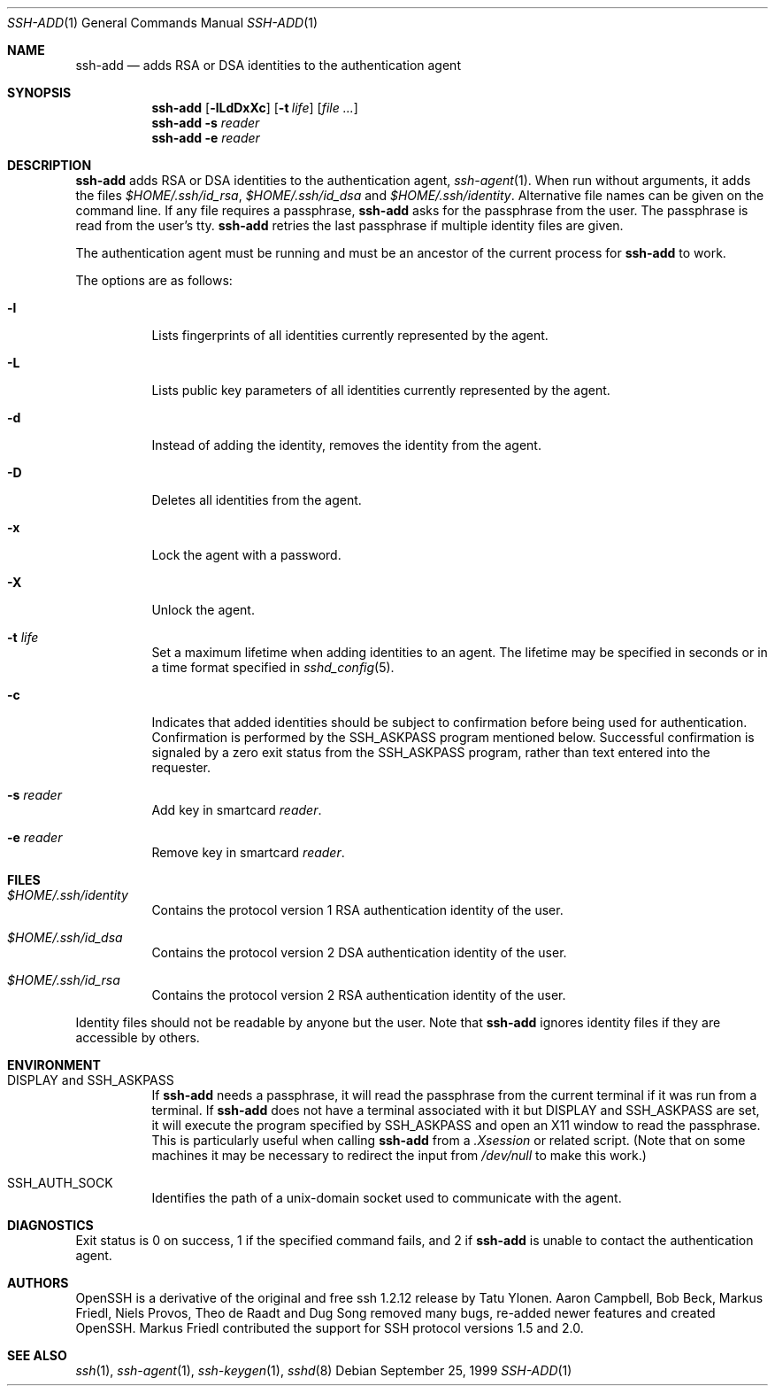 .\"	$NetBSD: ssh-add.1,v 1.11 2003/04/03 06:21:35 itojun Exp $
.\"	$OpenBSD: ssh-add.1,v 1.38 2003/03/28 10:11:43 jmc Exp $
.\"
.\"  -*- nroff -*-
.\"
.\" Author: Tatu Ylonen <ylo@cs.hut.fi>
.\" Copyright (c) 1995 Tatu Ylonen <ylo@cs.hut.fi>, Espoo, Finland
.\"                    All rights reserved
.\"
.\" As far as I am concerned, the code I have written for this software
.\" can be used freely for any purpose.  Any derived versions of this
.\" software must be clearly marked as such, and if the derived work is
.\" incompatible with the protocol description in the RFC file, it must be
.\" called by a name other than "ssh" or "Secure Shell".
.\"
.\"
.\" Copyright (c) 1999,2000 Markus Friedl.  All rights reserved.
.\" Copyright (c) 1999 Aaron Campbell.  All rights reserved.
.\" Copyright (c) 1999 Theo de Raadt.  All rights reserved.
.\"
.\" Redistribution and use in source and binary forms, with or without
.\" modification, are permitted provided that the following conditions
.\" are met:
.\" 1. Redistributions of source code must retain the above copyright
.\"    notice, this list of conditions and the following disclaimer.
.\" 2. Redistributions in binary form must reproduce the above copyright
.\"    notice, this list of conditions and the following disclaimer in the
.\"    documentation and/or other materials provided with the distribution.
.\"
.\" THIS SOFTWARE IS PROVIDED BY THE AUTHOR ``AS IS'' AND ANY EXPRESS OR
.\" IMPLIED WARRANTIES, INCLUDING, BUT NOT LIMITED TO, THE IMPLIED WARRANTIES
.\" OF MERCHANTABILITY AND FITNESS FOR A PARTICULAR PURPOSE ARE DISCLAIMED.
.\" IN NO EVENT SHALL THE AUTHOR BE LIABLE FOR ANY DIRECT, INDIRECT,
.\" INCIDENTAL, SPECIAL, EXEMPLARY, OR CONSEQUENTIAL DAMAGES (INCLUDING, BUT
.\" NOT LIMITED TO, PROCUREMENT OF SUBSTITUTE GOODS OR SERVICES; LOSS OF USE,
.\" DATA, OR PROFITS; OR BUSINESS INTERRUPTION) HOWEVER CAUSED AND ON ANY
.\" THEORY OF LIABILITY, WHETHER IN CONTRACT, STRICT LIABILITY, OR TORT
.\" (INCLUDING NEGLIGENCE OR OTHERWISE) ARISING IN ANY WAY OUT OF THE USE OF
.\" THIS SOFTWARE, EVEN IF ADVISED OF THE POSSIBILITY OF SUCH DAMAGE.
.\"
.Dd September 25, 1999
.Dt SSH-ADD 1
.Os
.Sh NAME
.Nm ssh-add
.Nd adds RSA or DSA identities to the authentication agent
.Sh SYNOPSIS
.Nm ssh-add
.Op Fl lLdDxXc
.Op Fl t Ar life
.Op Ar
.Nm ssh-add
.Fl s Ar reader
.Nm ssh-add
.Fl e Ar reader
.Sh DESCRIPTION
.Nm
adds RSA or DSA identities to the authentication agent,
.Xr ssh-agent 1 .
When run without arguments, it adds the files
.Pa $HOME/.ssh/id_rsa ,
.Pa $HOME/.ssh/id_dsa
and
.Pa $HOME/.ssh/identity .
Alternative file names can be given on the command line.
If any file requires a passphrase,
.Nm
asks for the passphrase from the user.
The passphrase is read from the user's tty.
.Nm
retries the last passphrase if multiple identity files are given.
.Pp
The authentication agent must be running and must be an ancestor of
the current process for
.Nm
to work.
.Pp
The options are as follows:
.Bl -tag -width Ds
.It Fl l
Lists fingerprints of all identities currently represented by the agent.
.It Fl L
Lists public key parameters of all identities currently represented by the agent.
.It Fl d
Instead of adding the identity, removes the identity from the agent.
.It Fl D
Deletes all identities from the agent.
.It Fl x
Lock the agent with a password.
.It Fl X
Unlock the agent.
.It Fl t Ar life
Set a maximum lifetime when adding identities to an agent.
The lifetime may be specified in seconds or in a time format
specified in
.Xr sshd_config 5 .
.It Fl c
Indicates that added identities should be subject to confirmation before
being used for authentication.
Confirmation is performed by the
.Ev SSH_ASKPASS
program mentioned below.
Successful confirmation is signaled by a zero exit status from the
.Ev SSH_ASKPASS
program, rather than text entered into the requester.
.It Fl s Ar reader
Add key in smartcard
.Ar reader .
.It Fl e Ar reader
Remove key in smartcard
.Ar reader .
.El
.Sh FILES
.Bl -tag -width Ds
.It Pa $HOME/.ssh/identity
Contains the protocol version 1 RSA authentication identity of the user.
.It Pa $HOME/.ssh/id_dsa
Contains the protocol version 2 DSA authentication identity of the user.
.It Pa $HOME/.ssh/id_rsa
Contains the protocol version 2 RSA authentication identity of the user.
.El
.Pp
Identity files should not be readable by anyone but the user.
Note that
.Nm
ignores identity files if they are accessible by others.
.Sh ENVIRONMENT
.Bl -tag -width Ds
.It Ev "DISPLAY" and "SSH_ASKPASS"
If
.Nm
needs a passphrase, it will read the passphrase from the current
terminal if it was run from a terminal.
If
.Nm
does not have a terminal associated with it but
.Ev DISPLAY
and
.Ev SSH_ASKPASS
are set, it will execute the program specified by
.Ev SSH_ASKPASS
and open an X11 window to read the passphrase.
This is particularly useful when calling
.Nm
from a
.Pa .Xsession
or related script.
(Note that on some machines it
may be necessary to redirect the input from
.Pa /dev/null
to make this work.)
.It Ev SSH_AUTH_SOCK
Identifies the path of a unix-domain socket used to communicate with the
agent.
.El
.Sh DIAGNOSTICS
Exit status is 0 on success, 1 if the specified command fails,
and 2 if
.Nm
is unable to contact the authentication agent.
.Sh AUTHORS
OpenSSH is a derivative of the original and free
ssh 1.2.12 release by Tatu Ylonen.
Aaron Campbell, Bob Beck, Markus Friedl, Niels Provos,
Theo de Raadt and Dug Song
removed many bugs, re-added newer features and
created OpenSSH.
Markus Friedl contributed the support for SSH
protocol versions 1.5 and 2.0.
.Sh SEE ALSO
.Xr ssh 1 ,
.Xr ssh-agent 1 ,
.Xr ssh-keygen 1 ,
.Xr sshd 8
